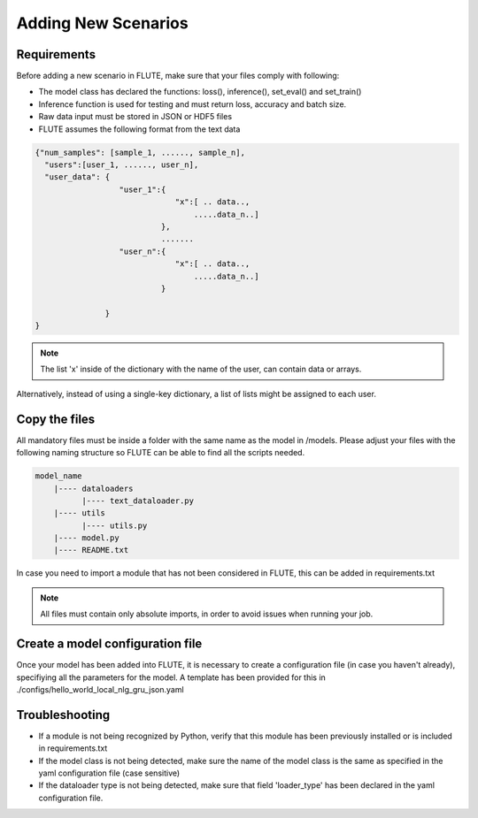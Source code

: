 Adding New Scenarios
====================

Requirements
------------

Before adding a new scenario in FLUTE, make sure that your files comply with following:

* The model class has declared the functions: loss(), inference(), set_eval() and set_train()
* Inference function is used for testing and must return loss, accuracy and batch size.
* Raw data input must be stored in JSON or HDF5 files
* FLUTE assumes the following format from the text data
    
.. code-block:: bash

            {"num_samples": [sample_1, ......, sample_n],
              "users":[user_1, ......, user_n],
              "user_data": {
                              "user_1":{
                                          "x":[ .. data..,
                                              .....data_n..]
                                       },
                                       .......
                              "user_n":{
                                          "x":[ .. data..,
                                              .....data_n..]
                                       }
        
                           }
            }

.. note:: The list 'x' inside of the dictionary with the name of the user, can contain data or arrays.
Alternatively, instead of using a single-key dictionary, a list of lists might be assigned to each user.

Copy the files 
------------

All mandatory files must be inside a folder with the same name as the model in /models. Please adjust your files with the following 
naming structure so FLUTE can be able to find all the scripts needed.

.. code-block:: bash

    model_name
        |---- dataloaders
              |---- text_dataloader.py
        |---- utils
              |---- utils.py
        |---- model.py
        |---- README.txt

In case you need to import a module that has not been considered in FLUTE, this can be added in requirements.txt 

.. note:: All files must contain only absolute imports, in order to avoid issues when running your job.

Create a model configuration file
------------
Once your model has been added into FLUTE, it is necessary to create a configuration file (in case you haven't already), specifiying all the parameters
for the model. A template has been provided for this in  ./configs/hello_world_local_nlg_gru_json.yaml

Troubleshooting 
------------
* If a module is not being recognized by Python, verify that this module has been previously installed or is included in requirements.txt
* If the model class is not being detected, make sure the name of the model class is the same as specified in the yaml configuration file (case sensitive)
* If the dataloader type is not being detected, make sure that field 'loader_type' has been declared in the yaml configuration file.
